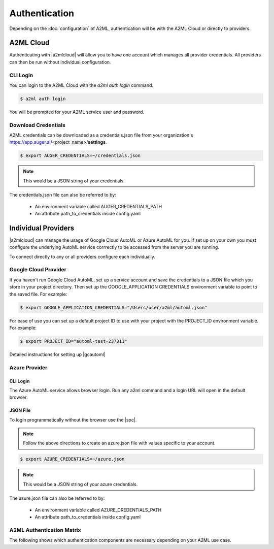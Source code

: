 **************
Authentication
**************

Depending on the :doc:`configuration` of A2ML, authentication will be with the A2ML Cloud or directly to providers.

A2ML Cloud
==========

Authenticating with |a2mlcloud| will allow you to have one account which manages all provider credentials. All providers can then be run without individual configuration.

CLI Login
---------

You can login to the A2ML Cloud with the `a2ml auth login` command.

.. code-block:: bash

  $ a2ml auth login

You will be prompted for your A2ML service user and password. 

Download Credentials
--------------------

A2ML credentials can be downloaded as a credentials.json file from your organization's https://app.auger.ai/<project_name>/**settings**.

.. code-block:: bash

  $ export AUGER_CREDENTIALS=~/credentials.json

.. note::

  This would be a JSON string of your credentials.

The credentials.json file can also be referred to by:

  - An environment variable called AUGER_CREDENTIALS_PATH
  - An attribute path_to_credentials inside config.yaml


Individual Providers
====================

.. |a2mlcloud| raw:: html

   <a href="https://app.auger/signup" target="_blank">A2ML Cloud</a>


|a2mlcloud| can manage the usage of Google Cloud AutoML or Azure AutoML for you. If set up on your own you must configure the underlying AutoML service corrrectly to be accessed from the server you are running.


To connect directly to any or all providers configure each individually.

Google Cloud Provider
---------------------
If you haven't run Google Cloud AutoML, set up a service account and save the credentials to a JSON file which you store in your project directory.  Then set up the GOOGLE_APPLICATION CREDENTIALS environment variable to point to the saved file.  For example:

.. code-block:: bash

  $ export GOOGLE_APPLICATION_CREDENTIALS="/Users/user/a2ml/automl.json"


For ease of use you can set up a default project ID to use with your project with the PROJECT_ID environment variable. For example:  

.. code-block:: bash

  $ export PROJECT_ID="automl-test-237311"


Detailed instructions for setting up |gcautoml|

.. |gcautoml| raw:: html

   <a href="https://cloud.google.com/vision/automl/docs/before-you-begin" target="_blank">Google Cloud AutoML</a>

Azure Provider
--------------

CLI Login
^^^^^^^^^
The Azure AutoML service allows browser login. Run any a2ml command and a login URL will open in the default browser.


JSON File
^^^^^^^^^
.. |spc| raw:: html

  <a href="https://docs.microsoft.com/en-us/azure/active-directory/develop/howto-create-service-principal-portal" target="_blank">service principal credentials</a>

To login programmatically without the browser use the |spc|.

.. note::

  Follow the above directions to create an azure.json file with values specific to your account.

.. code-block:: JSON
  :caption: azure.json
  :name: azure.json

  {
    "subscription_id":"",
    "directory_tenant_id":"",
    "application_client_id":"",
    "client_secret":""
  }


.. code-block:: bash

  $ export AZURE_CREDENTIALS=~/azure.json

.. note::

  This would be a JSON string of your azure credentials.

The azure.json file can also be referred to by:

  - An environment variable called AZURE_CREDENTIALS_PATH
  - An attribute path_to_credentials inside config.yaml

.. _Auth_Matrix:

A2ML Authentication Matrix
-------------------------------
The following shows which authentication components are necessary depending on your A2ML use case.

.. csv-table:: Authentication Matrix
   :file: authentication_matrix.csv